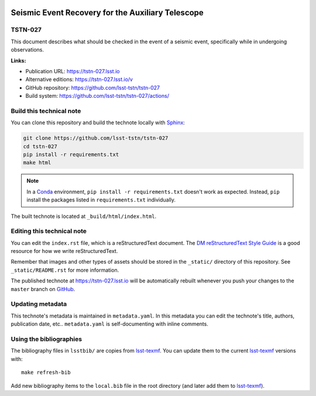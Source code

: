 .. image:: https://img.shields.io/badge/tstn--027-lsst.io-brightgreen.svg
   :target: https://tstn-027.lsst.io
.. image:: https://github.com/lsst-tstn/tstn-027/workflows/CI/badge.svg
   :target: https://github.com/lsst-tstn/tstn-027/actions/
..
  Uncomment this section and modify the DOI strings to include a Zenodo DOI badge in the README
  .. image:: https://zenodo.org/badge/doi/10.5281/zenodo.#####.svg
     :target: http://dx.doi.org/10.5281/zenodo.#####

##################################################
Seismic Event Recovery for the Auxiliary Telescope
##################################################

TSTN-027
========

This document describes what should be checked in the event of a seismic event, specifically while in undergoing observations.

**Links:**

- Publication URL: https://tstn-027.lsst.io
- Alternative editions: https://tstn-027.lsst.io/v
- GitHub repository: https://github.com/lsst-tstn/tstn-027
- Build system: https://github.com/lsst-tstn/tstn-027/actions/


Build this technical note
=========================

You can clone this repository and build the technote locally with `Sphinx`_:

.. code-block:: bash

   git clone https://github.com/lsst-tstn/tstn-027
   cd tstn-027
   pip install -r requirements.txt
   make html

.. note::

   In a Conda_ environment, ``pip install -r requirements.txt`` doesn't work as expected.
   Instead, ``pip`` install the packages listed in ``requirements.txt`` individually.

The built technote is located at ``_build/html/index.html``.

Editing this technical note
===========================

You can edit the ``index.rst`` file, which is a reStructuredText document.
The `DM reStructuredText Style Guide`_ is a good resource for how we write reStructuredText.

Remember that images and other types of assets should be stored in the ``_static/`` directory of this repository.
See ``_static/README.rst`` for more information.

The published technote at https://tstn-027.lsst.io will be automatically rebuilt whenever you push your changes to the ``master`` branch on `GitHub <https://github.com/lsst-tstn/tstn-027>`_.

Updating metadata
=================

This technote's metadata is maintained in ``metadata.yaml``.
In this metadata you can edit the technote's title, authors, publication date, etc..
``metadata.yaml`` is self-documenting with inline comments.

Using the bibliographies
========================

The bibliography files in ``lsstbib/`` are copies from `lsst-texmf`_.
You can update them to the current `lsst-texmf`_ versions with::

   make refresh-bib

Add new bibliography items to the ``local.bib`` file in the root directory (and later add them to `lsst-texmf`_).

.. _Sphinx: http://sphinx-doc.org
.. _DM reStructuredText Style Guide: https://developer.lsst.io/restructuredtext/style.html
.. _this repo: ./index.rst
.. _Conda: http://conda.pydata.org/docs/
.. _lsst-texmf: https://lsst-texmf.lsst.io

